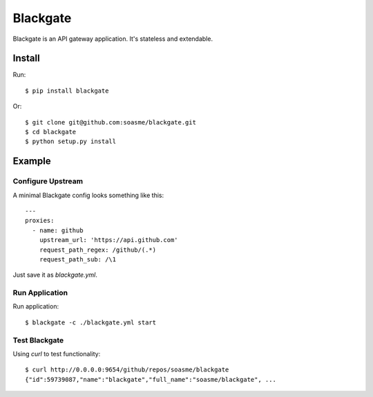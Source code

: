 Blackgate
=========

Blackgate is an API gateway application.  It's stateless and extendable.

Install
--------

Run::

    $ pip install blackgate

Or::

    $ git clone git@github.com:soasme/blackgate.git
    $ cd blackgate
    $ python setup.py install

Example
--------

Configure Upstream
```````````````````

A minimal Blackgate config looks something like this::

    ---
    proxies:
      - name: github
        upstream_url: 'https://api.github.com'
        request_path_regex: /github/(.*)
        request_path_sub: /\1

Just save it as `blackgate.yml`.

Run Application
```````````````````


Run application::

    $ blackgate -c ./blackgate.yml start


Test Blackgate
```````````````````

Using `curl` to test functionality::

    $ curl http://0.0.0.0:9654/github/repos/soasme/blackgate
    {"id":59739087,"name":"blackgate","full_name":"soasme/blackgate", ...
